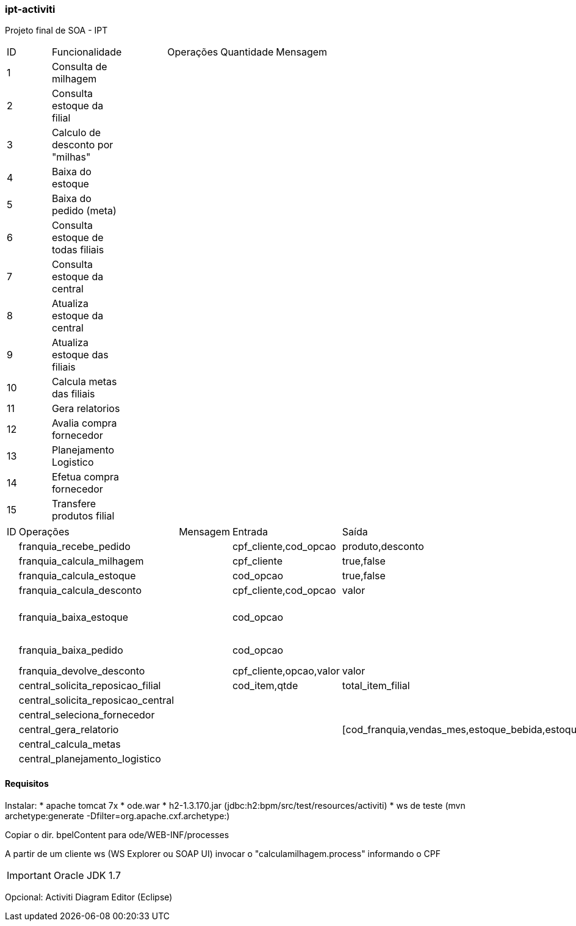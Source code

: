 === ipt-activiti

Projeto final de SOA - IPT

[width="70%",format="csv"]
|====================================
ID,Funcionalidade,,Operações,Quantidade,Mensagem,
1,Consulta de milhagem,,,,,
2,Consulta estoque da filial,,,,,
3,"Calculo de desconto por ""milhas""",,,,,
4,Baixa do estoque,,,,,
5,Baixa do pedido (meta),,,,,
6,Consulta estoque de todas filiais,,,,,
7,Consulta estoque da central,,,,,
8,Atualiza estoque da central,,,,,
9,Atualiza estoque das filiais,,,,,
10,Calcula metas das filiais,,,,,
11,Gera relatorios,,,,,
12,Avalia compra fornecedor,,,,,
13,Planejamento Logistico,,,,,
14,Efetua compra fornecedor,,,,,
15,Transfere produtos filial,,,,,
|====================================

[width="70%",format="csv"]
|====================================
ID,Operações,,Mensagem,Entrada,Saída,
,franquia_recebe_pedido,,,"cpf_cliente,cod_opcao","produto,desconto",
,franquia_calcula_milhagem,,,cpf_cliente,"true,false",
,franquia_calcula_estoque,,,cod_opcao,"true,false",
,franquia_calcula_desconto,,,"cpf_cliente,cod_opcao",valor,
,franquia_baixa_estoque,,,cod_opcao,,(atualiza total de itens)
,franquia_baixa_pedido,,,cod_opcao,,(atualiza faturamento)
,franquia_devolve_desconto,,,"cpf_cliente,opcao,valor",valor,
,central_solicita_reposicao_filial,,,"cod_item,qtde",total_item_filial,
,central_solicita_reposicao_central,,,,,
,central_seleciona_fornecedor,,,,,
,central_gera_relatorio,,,,"[cod_franquia,vendas_mes,estoque_bebida,estoque_dog]*",
,central_calcula_metas,,,,,
,central_planejamento_logistico,,,,,
|====================================


==== Requisitos

Instalar:
* apache tomcat 7x
* ode.war
* h2-1.3.170.jar (jdbc:h2:bpm/src/test/resources/activiti)
* ws de teste (mvn archetype:generate -Dfilter=org.apache.cxf.archetype:)

Copiar o dir. bpelContent para ode/WEB-INF/processes

A partir de um cliente ws (WS Explorer ou SOAP UI) invocar o "calculamilhagem.process" informando o CPF 

IMPORTANT: Oracle JDK 1.7

Opcional: Activiti Diagram Editor (Eclipse)
